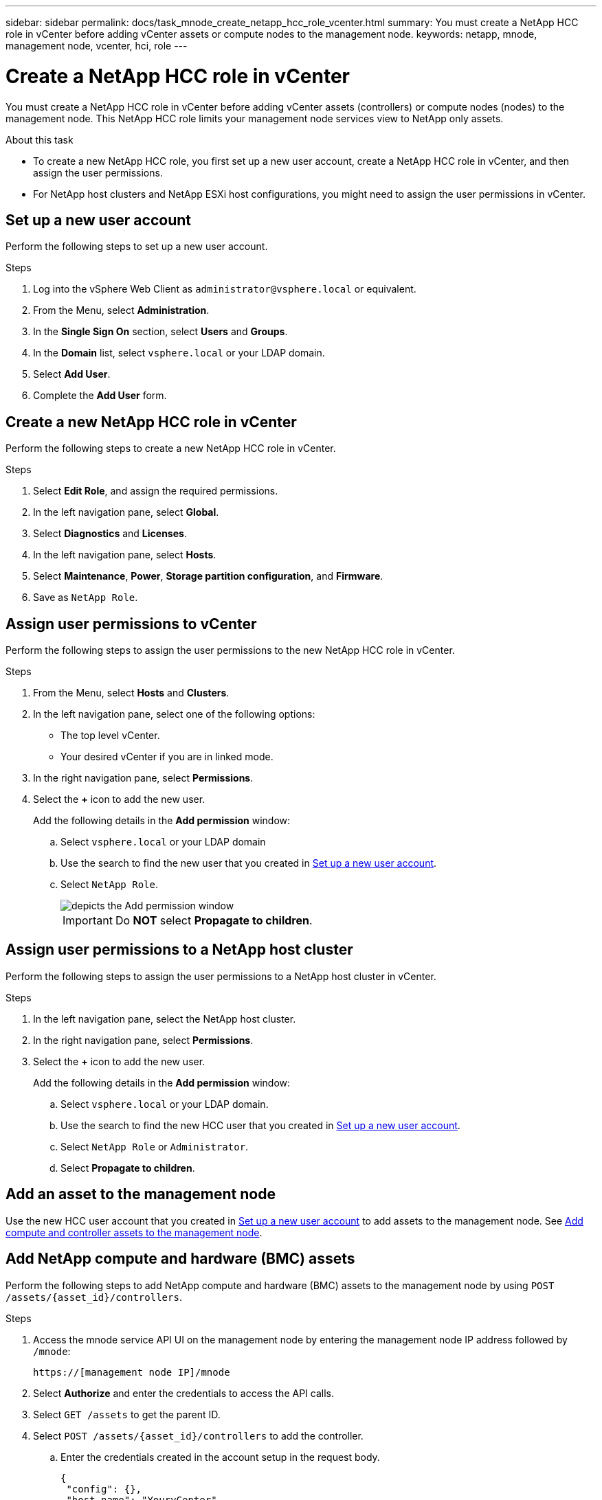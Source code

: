 ---
sidebar: sidebar
permalink: docs/task_mnode_create_netapp_hcc_role_vcenter.html
summary: You must create a NetApp HCC role in vCenter before adding vCenter assets or compute nodes to the management node.
keywords: netapp, mnode, management node, vcenter, hci, role 
---

= Create a NetApp HCC role in vCenter

:hardbreaks:
:nofooter:
:icons: font
:linkattrs:
:imagesdir: ../media/

[.lead]
You must create a NetApp HCC role in vCenter before adding vCenter assets (controllers) or compute nodes (nodes) to the management node. This NetApp HCC role limits your management node services view to NetApp only assets.

.About this task
* To create a new NetApp HCC role, you first set up a new user account, create a NetApp HCC role in vCenter, and then assign the user permissions.
* For NetApp host clusters and NetApp ESXi host configurations, you might need to assign the user permissions in vCenter.

== Set up a new user account
Perform the following steps to set up a new user account.

.Steps
.	Log into the vSphere Web Client as `\administrator@vsphere.local` or equivalent.
.	From the Menu, select *Administration*.
.	In the *Single Sign On* section, select *Users* and *Groups*.
.	In the *Domain* list, select `vsphere.local` or your LDAP domain.
.	Select *Add User*.
.	Complete the *Add User* form.

== Create a new NetApp HCC role in vCenter
Perform the following steps to create a new NetApp HCC role in vCenter.

.Steps
. Select *Edit Role*, and assign the required permissions.
. In the left navigation pane, select *Global*.
. Select *Diagnostics* and *Licenses*.
. In the left navigation pane, select *Hosts*.
. Select  *Maintenance*, *Power*, *Storage partition configuration*, and *Firmware*.
. Save as `NetApp Role`.

== Assign user permissions to vCenter
Perform the following steps to assign the user permissions to the new NetApp HCC role in vCenter.

.Steps
.	From the Menu, select *Hosts* and *Clusters*.
.	In the left navigation pane, select one of the following options:
* The top level vCenter.
* Your desired vCenter if you are in linked mode.
.	In the right navigation pane, select *Permissions*.
.	Select the *+* icon to add the new user.
+
Add the following details in the *Add permission* window:

..	Select `vsphere.local` or your LDAP domain
..	Use the search to find the new user that you created in <<Set up a new user account>>.
..	Select `NetApp Role`.
+
image::mnode_new_HCC_role_vcenter.PNG[depicts the Add permission window]
+
IMPORTANT: Do *NOT* select  *Propagate to children*.

== Assign user permissions to a NetApp host cluster
Perform the following steps to assign the user permissions to a NetApp host cluster in vCenter.

.Steps
. In the left navigation pane, select the NetApp host cluster.
. In the right navigation pane, select *Permissions*.
. Select the *+* icon to add the new user.
+
Add the following details in the *Add permission* window:

.. Select `vsphere.local` or your LDAP domain.
.. Use the search to find the new HCC user that you created in <<Set up a new user account>>.
.. Select `NetApp Role` or `Administrator`.
.. Select *Propagate to children*.

== Add an asset to the management node
Use the new HCC user account that you created in <<Set up a new user account>> to add assets to the management node. See link:task_mnode_add_assets.html[Add compute and controller assets to the management node].

== Add NetApp compute and hardware (BMC) assets
Perform the following steps to add NetApp compute and hardware (BMC) assets to the management node by using `POST /assets/{asset_id}/controllers`.

.Steps
. Access the mnode service API UI on the management node by entering the management node IP address followed by `/mnode`:
+
`https://[management node IP]/mnode`
. Select *Authorize* and enter the credentials to access the API calls.
. Select `GET /assets` to get the parent ID.
. Select `POST /assets/{asset_id}/controllers` to add the controller.
.. Enter the credentials created in the account setup in the request body.
+
----
{
 "config": {},
 "host_name": "YourvCenter",
 "ip": "YourvCenterIP",
 "password": "YourPassword",
 "type": "vCenter",
 "username": "netapp@vsphere.local"
}
----

== Other configurations

=== NetApp ESXi host does not exist inside a vCenter host cluster
If the NetApp ESXi host does not exist inside a vCenter host cluster, you can use the following procedure to assign the NetApp HCC role and user permissions in vCenter.

.Steps

. From the Menu, select *Hosts* and *Clusters*.
. In the left navigation pane, select the NetApp ESXi host.
. In the right navigation pane, select *Permissions*.
. Select the *+* icon to add the new user.
+
Add the following details in the *Add permission* window:

.. Select `vsphere.local` or your LDAP domain.
.. Use the search to find the new user that you created in <<Set up a new user account>>.
.. Select `NetApp Role` or `Administrator`.
. Select *Propagate to children*.

=== NetApp ESXi host exists in a vCenter host cluster
If a NetApp ESXi host exists in a vCenter host cluster with other vendor ESXi hosts, you can use the following procedure to assign the NetApp HCC role and user permissions in vCenter.

. From the Menu, select *Hosts* and *Clusters*.
. In the left navigation pane, expand the desired host cluster.
. In the right navigation pane, select *Permissions*.
. Select the *+* icon to add the new user.
+
Add the following details in the *Add permission* window:

.. Select `vsphere.local` or your LDAP domain.
.. Use the search to find the new user that you created in <<Set up a new user account>>.
.. Select `NetApp Role`.
+
IMPORTANT: Do *NOT* select *Propagate to children*.

. In the left navigation pane, select a NetApp ESXi host.
. In the right navigation pane, select *Permissions*.
. Select the *+* icon to add the new user.
+
Add the following details in the *Add permission* window:

.. Select `vsphere.local` or your LDAP domain.
.. Use the search to find the new user that you created in <<Set up a new user account>>.
.. Select `NetApp Role` or `Administrator`.
.. Select *Propagate to children*.
. Repeat for remaining NetApp ESXi hosts in the host cluster.

=== Controller asset already exists on the management node
If a controller asset already exists on the management node, perform the following steps to configure the controller by using `PUT /assets /{asset_id} /controllers /{controller_id}`.

.Steps
. Access the mnode service API UI on the management node:
+
`https://[management node IP]/mnode`
. Select *Authorize* and enter the credentials to access the API calls.
. Select `GET /assets` to get the parent ID.
. Select `PUT /assets /{asset_id} /controllers /{controller_id}`.
.. Enter the credentials created in account setup in the request body.

== Find more information
* https://docs.netapp.com/us-en/vcp/index.html[NetApp Element Plug-in for vCenter Server^]
* https://www.netapp.com/hybrid-cloud/hci-documentation/[NetApp HCI Resources Page^]
